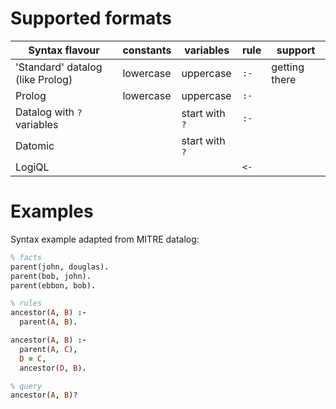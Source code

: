 # #+title:Datalog parsers for PureScript

* Supported formats

| Syntax flavour                   | constants | variables      | rule | support       |
|----------------------------------+-----------+----------------+------+---------------|
| 'Standard' datalog (like Prolog) | lowercase | uppercase      | ~:-~ | getting there |
| Prolog                           | lowercase | uppercase      | ~:-~ |               |
| Datalog with ~?~ variables       |           | start with ~?~ | ~:-~ |               |
| Datomic                          |           | start with ~?~ |      |               |
| LogiQL                           |           |                | ~<-~ |               |


* Examples

Syntax example adapted from MITRE datalog:

#+BEGIN_SRC prolog
% facts
parent(john, douglas).
parent(bob, john).
parent(ebbon, bob).

% rules
ancestor(A, B) :-
  parent(A, B).

ancestor(A, B) :-
  parent(A, C),
  D = C,
  ancestor(D, B).

% query
ancestor(A, B)?
#+END_SRC

